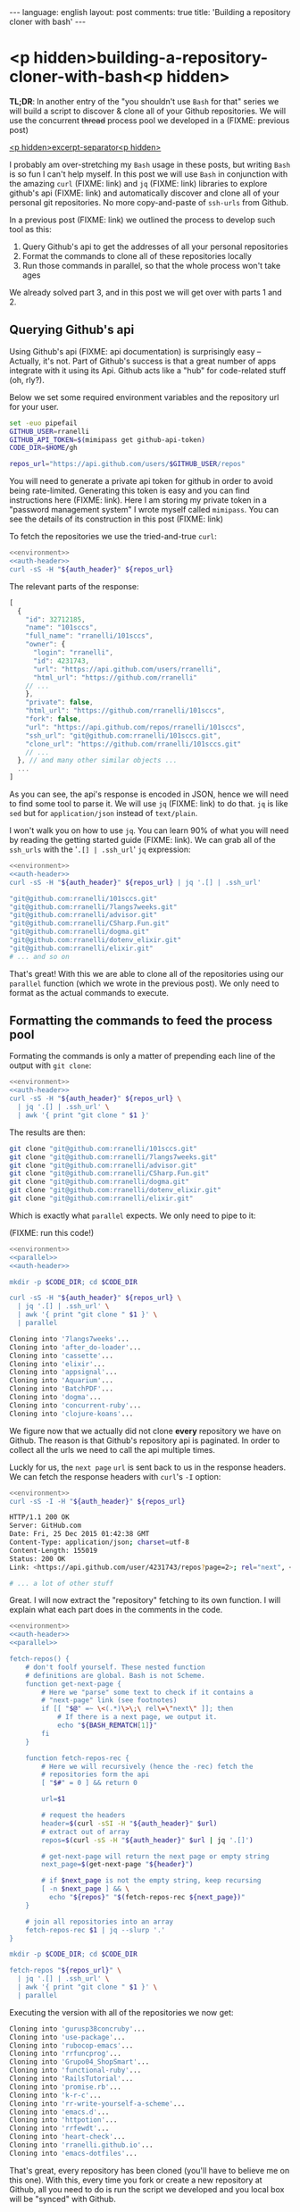 #+OPTIONS: -*- eval: (org-jekyll-mode); eval: (writegood-mode) -*-
#+AUTHOR: Renan Ranelli (renanranelli@gmail.com)
#+OPTIONS: toc:nil n:3
#+STARTUP: oddeven
#+STARTUP: hidestars
#+BEGIN_HTML
---
language: english
layout: post
comments: true
title: 'Building a repository cloner with bash'
---
#+END_HTML

* <p hidden>building-a-repository-cloner-with-bash<p hidden>

  *TL;DR*: In another entry of the "you shouldn't use =Bash= for that" series we
  will build a script to discover & clone all of your Github repositories. We
  will use the concurrent +thread+ process pool we developed in a (FIXME:
  previous post)

  _<p hidden>excerpt-separator<p hidden>_

  I probably am over-stretching my =Bash= usage in these posts, but writing
  =Bash= is so fun I can't help myself. In this post we will use =Bash= in
  conjunction with the amazing =curl= (FIXME: link) and =jq= (FIXME: link)
  libraries to explore github's api (FIXME: link) and automatically discover and
  clone all of your personal git repositories. No more copy-and-paste of
  =ssh-urls= from Github.

  In a previous post (FIXME: link) we outlined the process to develop such tool
  as this:

  1. Query Github's api to get the addresses of all your personal repositories
  2. Format the commands to clone all of these repositories locally
  3. Run those commands in parallel, so that the whole process won't take ages

  We already solved part 3, and in this post we will get over with parts 1
  and 2.

#+name: auth-header
#+begin_src sh :exports none
auth_header="Authorization: token $GITHUB_API_TOKEN"
#+end_src

#+name: parallel
#+begin_src sh :exports none
POOL_SIZE=10
parallel() {
       local proc procs outputs tempfile morework
       declare -a procs=()
       declare -A outputs=()

       morework=true
       while $morework; do
           if [[ "${#procs[@]}" -lt "$POOL_SIZE" ]]; then
               read proc || { morework=false; continue ;}

               tempfile=$(mktemp)
               eval "$proc" >$tempfile 2>&1 &

               procs["${#procs[@]}"]="$!"
               outputs["$!"]=$tempfile
           fi

           for n in "${!procs[@]}"; do
               pid=${procs[n]}
               kill -0 $pid 2>/dev/null && continue

               cat "${outputs[$pid]}"
               unset procs[$n] outputs[$pid]
           done
       done

       wait
       for out in "${outputs[@]}"; do cat $out; done
   }
#+end_src

** Querying Github's api

   Using Github's api (FIXME: api documentation) is surprisingly easy --
   Actually, it's not. Part of Github's success is that a great number of apps
   integrate with it using its Api. Github acts like a "hub" for code-related
   stuff (oh, rly?).

   Below we set some required environment variables and the repository url for
   your user.

#+name: environment
#+begin_src sh
set -euo pipefail
GITHUB_USER=rranelli
GITHUB_API_TOKEN=$(mimipass get github-api-token)
CODE_DIR=$HOME/gh

repos_url="https://api.github.com/users/$GITHUB_USER/repos"
#+end_src

   You will need to generate a private api token for github in order to avoid
   being rate-limited. Generating this token is easy and you can find
   instructions here (FIXME: link). Here I am storing my private token in a
   "password management system" I wrote myself called =mimipass=. You can see
   the details of its construction in this post (FIXME: link)

   To fetch the repositories we use the tried-and-true =curl=:

#+begin_src sh :noweb yes strip-export :results code :exports both
<<environment>>
<<auth-header>>
curl -sS -H "${auth_header}" ${repos_url}
#+end_src

   The relevant parts of the response:

#+results:
#+BEGIN_SRC js
[
  {
    "id": 32712185,
    "name": "101sccs",
    "full_name": "rranelli/101sccs",
    "owner": {
      "login": "rranelli",
      "id": 4231743,
      "url": "https://api.github.com/users/rranelli",
      "html_url": "https://github.com/rranelli"
    // ...
    },
    "private": false,
    "html_url": "https://github.com/rranelli/101sccs",
    "fork": false,
    "url": "https://api.github.com/repos/rranelli/101sccs",
    "ssh_url": "git@github.com:rranelli/101sccs.git",
    "clone_url": "https://github.com/rranelli/101sccs.git"
    // ...
  }, // and many other similar objects ...
  ...
]
#+END_SRC

   As you can see, the api's response is encoded in JSON, hence we will need to
   find some tool to parse it. We will use =jq= (FIXME: link) to do that. =jq=
   is like =sed= but for =application/json= instead of =text/plain=.

   I won't walk you on how to use =jq=. You can learn 90% of what you will need
   by reading the getting started guide (FIXME: link). We can grab all of the
   =ssh_urls= with the '=.[] | .ssh_url=' =jq= expression:

#+begin_src sh :noweb yes strip-export :results code :exports both
<<environment>>
<<auth-header>>
curl -sS -H "${auth_header}" ${repos_url} | jq '.[] | .ssh_url'
#+end_src

#+results:
#+BEGIN_SRC sh
"git@github.com:rranelli/101sccs.git"
"git@github.com:rranelli/7langs7weeks.git"
"git@github.com:rranelli/advisor.git"
"git@github.com:rranelli/CSharp.Fun.git"
"git@github.com:rranelli/dogma.git"
"git@github.com:rranelli/dotenv_elixir.git"
"git@github.com:rranelli/elixir.git"
# ... and so on
#+END_SRC

   That's great! With this we are able to clone all of the repositories using
   our =parallel= function (which we wrote in the previous post). We only need
   to format as the actual commands to execute.

** Formatting the commands to feed the process pool

   Formating the commands is only a matter of prepending each line of the output
   with =git clone=:

#+begin_src sh :noweb yes strip-export :results code :exports both
<<environment>>
<<auth-header>>
curl -sS -H "${auth_header}" ${repos_url} \
  | jq '.[] | .ssh_url' \
  | awk '{ print "git clone " $1 }'
#+end_src

   The results are then:

#+results:
#+BEGIN_SRC sh
git clone "git@github.com:rranelli/101sccs.git"
git clone "git@github.com:rranelli/7langs7weeks.git"
git clone "git@github.com:rranelli/advisor.git"
git clone "git@github.com:rranelli/CSharp.Fun.git"
git clone "git@github.com:rranelli/dogma.git"
git clone "git@github.com:rranelli/dotenv_elixir.git"
git clone "git@github.com:rranelli/elixir.git"
#+END_SRC

   Which is exactly what =parallel= expects. We only need to pipe to it:

   (FIXME: run this code!)

#+begin_src sh :noweb yes strip-export :results code :exports both
<<environment>>
<<parallel>>
<<auth-header>>

mkdir -p $CODE_DIR; cd $CODE_DIR

curl -sS -H "${auth_header}" ${repos_url} \
  | jq '.[] | .ssh_url' \
  | awk '{ print "git clone " $1 }' \
  | parallel
#+end_src

#+results:
#+BEGIN_SRC sh
Cloning into '7langs7weeks'...
Cloning into 'after_do-loader'...
Cloning into 'cassette'...
Cloning into 'elixir'...
Cloning into 'appsignal'...
Cloning into 'Aquarium'...
Cloning into 'BatchPDF'...
Cloning into 'dogma'...
Cloning into 'concurrent-ruby'...
Cloning into 'clojure-koans'...
#+END_SRC

   We figure now that we actually did not clone *every* repository we have on
   Github. The reason is that Github's repository api is paginated. In order to
   collect all the urls we need to call the api multiple times.

   Luckly for us, the =next page= =url= is sent back to us in the response headers.
   We can fetch the response headers with =curl='s =-I= option:

#+begin_src sh :noweb yes strip-export :results code :exports both
<<environment>>
curl -sS -I -H "${auth_header}" ${repos_url}
#+end_src

#+results:
#+BEGIN_SRC sh
HTTP/1.1 200 OK
Server: GitHub.com
Date: Fri, 25 Dec 2015 01:42:38 GMT
Content-Type: application/json; charset=utf-8
Content-Length: 155019
Status: 200 OK
Link: <https://api.github.com/user/4231743/repos?page=2>; rel="next", <https://api.github.com/user/4231743/repos?page=4>; rel="last"

# ... a lot of other stuff

#+END_SRC

   Great. I will now extract the "repository" fetching to its own function. I will
   explain what each part does in the comments in the code.

#+name: final
#+begin_src sh :noweb yes strip-export :results code :exports both
<<environment>>
<<auth-header>>
<<parallel>>

fetch-repos() {
    # don't foolf yourself. These nested function
    # definitions are global. Bash is not Scheme.
    function get-next-page {
        # Here we "parse" some text to check if it contains a
        # "next-page" link (see footnotes)
        if [[ "$@" =~ \<(.*)\>\;\ rel\=\"next\" ]]; then
            # If there is a next page, we output it.
            echo "${BASH_REMATCH[1]}"
        fi
    }

    function fetch-repos-rec {
        # Here we will recursively (hence the -rec) fetch the
        # repositories form the api
        [ "$#" = 0 ] && return 0

        url=$1

        # request the headers
        header=$(curl -sSI -H "${auth_header}" $url)
        # extract out of array
        repos=$(curl -sS -H "${auth_header}" $url | jq '.[]')

        # get-next-page will return the next page or empty string
        next_page=$(get-next-page "${header}")

        # if $next_page is not the empty string, keep recursing
        [ -n $next_page ] && \
          echo "${repos}" "$(fetch-repos-rec ${next_page})"
    }

    # join all repositories into an array
    fetch-repos-rec $1 | jq --slurp '.'
}

mkdir -p $CODE_DIR; cd $CODE_DIR

fetch-repos "${repos_url}" \
  | jq '.[] | .ssh_url' \
  | awk '{ print "git clone " $1 }' \
  | parallel
#+end_src

   Executing the version with all of the repositories we now get:

#+results: final
#+BEGIN_SRC sh
Cloning into 'gurusp38concruby'...
Cloning into 'use-package'...
Cloning into 'rubocop-emacs'...
Cloning into 'rrfuncprog'...
Cloning into 'Grupo04_ShopSmart'...
Cloning into 'functional-ruby'...
Cloning into 'RailsTutorial'...
Cloning into 'promise.rb'...
Cloning into 'k-r-c'...
Cloning into 'rr-write-yourself-a-scheme'...
Cloning into 'emacs.d'...
Cloning into 'httpotion'...
Cloning into 'rrfewdt'...
Cloning into 'heart-check'...
Cloning into 'rranelli.github.io'...
Cloning into 'emacs-dotfiles'...
#+END_SRC

   That's great, every repository has been cloned (you'll have to believe me on
   this one). With this, every time you fork or create a new repository at
   Github, all you need to do is run the script we developed and you local box
   will be "synced" with Github.

** Setting up upstream remotes for forked repos

   One of the most tedious tasks I encountered when dealing with forks is to set up
   the "upstream" remote repository correctly. Since all the info we need to point
   to set those up is available in Github's api, we are only a script away of
   solving this problem for good.

   Since this post is already big enough, I won't carry on demonstrating how to
   solve this problem, but you can see a final & more complete version of this
   script over here (FIXME: link).

   The script linked above also handles =git pull= ing all the repositories
   concurrently. It's worth taking a look.

   That's it.

   ---

   (1) You can't parse {X,HT}ML using regular expressions. To understand why
   see the [[http://stackoverflow.com/questions/1732348/regex-match-open-tags-except-xhtml-self-contained-tags][best stack overflow answer ever]].
